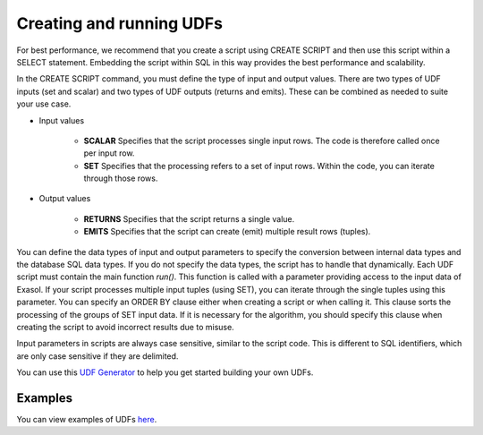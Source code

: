 Creating and running UDFs
-------------------------

For best performance, we recommend that you create a script using CREATE SCRIPT and then use this script within a SELECT statement. Embedding the script within SQL in this way provides the best performance and scalability.

In the CREATE SCRIPT command, you must define the type of input and output values.
There are two types of UDF inputs (set and scalar) and two types of UDF outputs (returns and emits). 
These can be combined as needed to suite your use case.

- Input values

    - **SCALAR** Specifies that the script processes single input rows. The code is therefore called once per input row.

    - **SET** Specifies that the processing refers to a set of input rows. Within the code, you can iterate through those rows.

- Output values

    - **RETURNS** Specifies that the script returns a single value.

    - **EMITS** Specifies that the script can create (emit) multiple result rows (tuples).

You can define the data types of input and output parameters to specify the conversion between internal data types and the database SQL data types. If you do not specify the data types, the script has to handle that dynamically.
Each UDF script must contain the main function `run()`. This function is called with a parameter providing access to the input data of Exasol. If your script processes multiple input tuples (using SET), you can iterate through the single tuples using this parameter.
You can specify an ORDER BY clause either when creating a script or when calling it. This clause sorts the processing of the groups of SET input data. If it is necessary for the algorithm, you should specify this clause when creating the script to avoid incorrect results due to misuse.

Input parameters in scripts are always case sensitive, similar to the script code. This is different to SQL identifiers, which are only case sensitive if they are delimited.

You can use this `UDF Generator <https://htmlpreview.github.io/?https://github.com/EXASOL/script-languages/blob/master/udf-script-signature-generator/udf-script-signature-generator.html>`_ to help you get started building your own UDFs.

Examples
^^^^^^^^^

You can view examples of UDFs `here <https://docs.exasol.com/db/latest/database_concepts/udf_scripts/udf_examples.htm>`_.